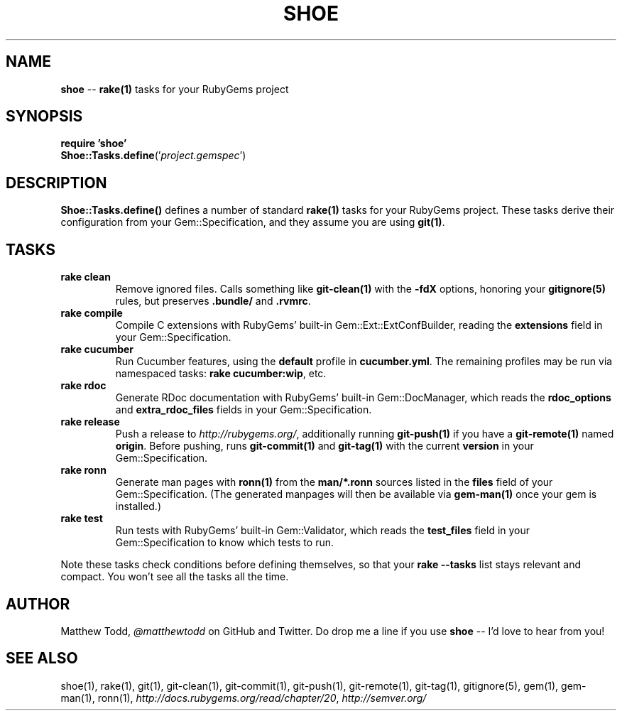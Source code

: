 .\" generated with Ronn/v0.5
.\" http://github.com/rtomayko/ronn/
.
.TH "SHOE" "3" "April 2010" "Matthew Todd" "RubyGems Manual"
.
.SH "NAME"
\fBshoe\fR \-\- \fBrake(1)\fR tasks for your RubyGems project
.
.SH "SYNOPSIS"
\fBrequire 'shoe'\fR
.
.br
\fBShoe::Tasks.define\fR('\fIproject.gemspec\fR')
.
.SH "DESCRIPTION"
\fBShoe::Tasks.define()\fR defines a number of standard \fBrake(1)\fR tasks for your
RubyGems project. These tasks derive their configuration from your
Gem::Specification, and they assume you are using \fBgit(1)\fR.
.
.SH "TASKS"
.
.TP
\fBrake clean\fR
Remove ignored files. Calls something like \fBgit\-clean(1)\fR with the \fB\-fdX\fR
options, honoring your \fBgitignore(5)\fR rules, but preserves \fB.bundle/\fR and \fB.rvmrc\fR.
.
.TP
\fBrake compile\fR
Compile C extensions with RubyGems' built\-in Gem::Ext::ExtConfBuilder,
reading the \fBextensions\fR field in your Gem::Specification.
.
.TP
\fBrake cucumber\fR
Run Cucumber features, using the \fBdefault\fR profile in \fBcucumber.yml\fR.
The remaining profiles may be run via namespaced tasks: \fBrake
cucumber:wip\fR, etc.
.
.TP
\fBrake rdoc\fR
Generate RDoc documentation with RubyGems' built\-in Gem::DocManager, which
reads the \fBrdoc_options\fR and \fBextra_rdoc_files\fR fields in your
Gem::Specification.
.
.TP
\fBrake release\fR
Push a release to \fIhttp://rubygems.org/\fR, additionally running \fBgit\-push(1)\fR if
you have a \fBgit\-remote(1)\fR named \fBorigin\fR. Before pushing, runs \fBgit\-commit(1)\fR and \fBgit\-tag(1)\fR with the current \fBversion\fR in your
Gem::Specification.
.
.TP
\fBrake ronn\fR
Generate man pages with \fBronn(1)\fR from the \fBman/*.ronn\fR sources listed in the \fBfiles\fR field of your Gem::Specification. (The generated manpages will then
be available via \fBgem\-man(1)\fR once your gem is installed.)
.
.TP
\fBrake test\fR
Run tests with RubyGems' built\-in Gem::Validator, which reads the \fBtest_files\fR field in your Gem::Specification to know which tests to run.
.
.P
Note these tasks check conditions before defining themselves, so that your \fBrake \-\-tasks\fR list stays relevant and compact. You won't see all the tasks all
the time.
.
.SH "AUTHOR"
Matthew Todd, \fI@matthewtodd\fR on GitHub and Twitter. Do drop me a line if you
use \fBshoe\fR \-\- I'd love to hear from you!
.
.SH "SEE ALSO"
shoe(1),
rake(1),
git(1),
git\-clean(1),
git\-commit(1),
git\-push(1),
git\-remote(1),
git\-tag(1),
gitignore(5),
gem(1),
gem\-man(1),
ronn(1), \fIhttp://docs.rubygems.org/read/chapter/20\fR, \fIhttp://semver.org/\fR
